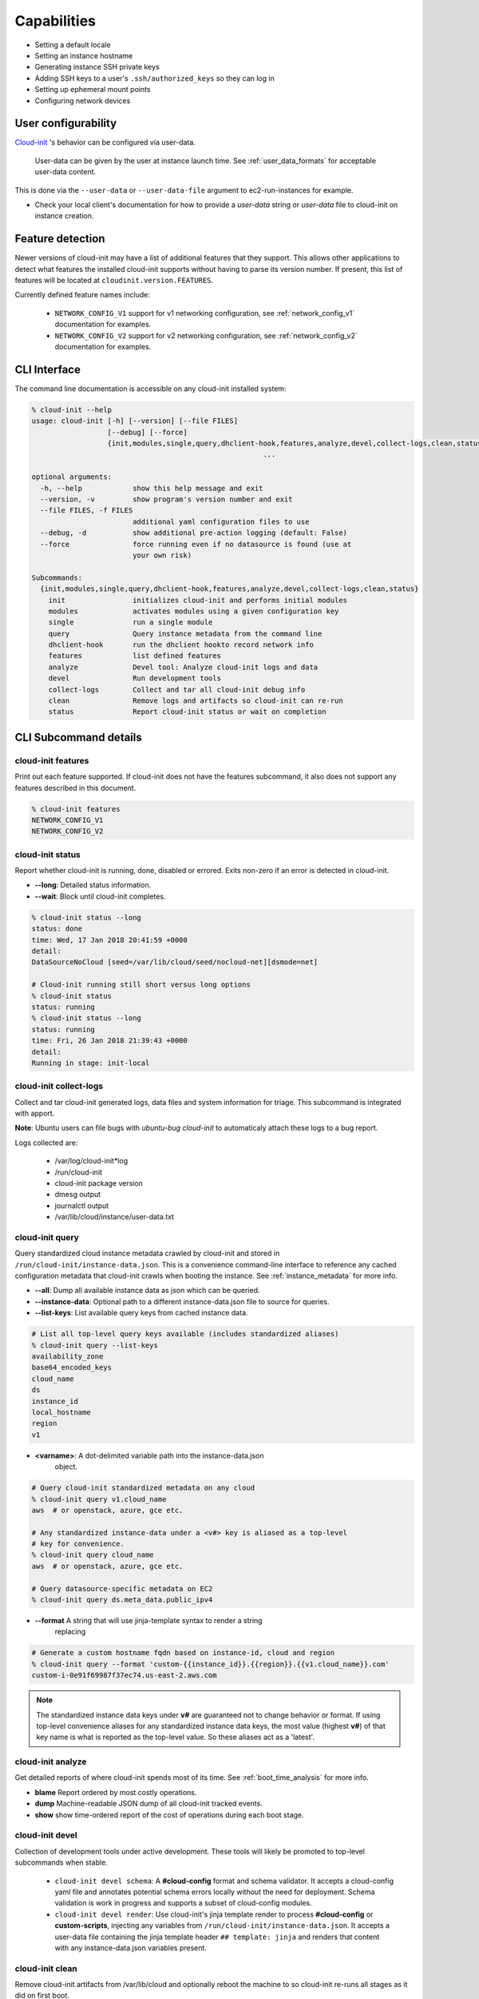 .. _capabilities:

************
Capabilities
************

- Setting a default locale
- Setting an instance hostname
- Generating instance SSH private keys
- Adding SSH keys to a user's ``.ssh/authorized_keys`` so they can log in
- Setting up ephemeral mount points
- Configuring network devices

User configurability
====================

`Cloud-init`_ 's behavior can be configured via user-data.

    User-data can be given by the user at instance launch time. See
    :ref:`user_data_formats` for acceptable user-data content.


This is done via the ``--user-data`` or ``--user-data-file`` argument to
ec2-run-instances for example.

* Check your local client's documentation for how to provide a `user-data`
  string or `user-data` file to cloud-init on instance creation.


Feature detection
=================

Newer versions of cloud-init may have a list of additional features that they
support. This allows other applications to detect what features the installed
cloud-init supports without having to parse its version number. If present,
this list of features will be located at ``cloudinit.version.FEATURES``.

Currently defined feature names include:

 - ``NETWORK_CONFIG_V1`` support for v1 networking configuration,
   see :ref:`network_config_v1` documentation for examples.
 - ``NETWORK_CONFIG_V2`` support for v2 networking configuration,
   see :ref:`network_config_v2` documentation for examples.


CLI Interface
=============

The command line documentation is accessible on any cloud-init installed
system:

.. code-block:: shell-session

  % cloud-init --help
  usage: cloud-init [-h] [--version] [--file FILES]
                    [--debug] [--force]
                    {init,modules,single,query,dhclient-hook,features,analyze,devel,collect-logs,clean,status}
                                                         ...

  optional arguments:
    -h, --help            show this help message and exit
    --version, -v         show program's version number and exit
    --file FILES, -f FILES
                          additional yaml configuration files to use
    --debug, -d           show additional pre-action logging (default: False)
    --force               force running even if no datasource is found (use at
                          your own risk)

  Subcommands:
    {init,modules,single,query,dhclient-hook,features,analyze,devel,collect-logs,clean,status}
      init                initializes cloud-init and performs initial modules
      modules             activates modules using a given configuration key
      single              run a single module
      query               Query instance metadata from the command line
      dhclient-hook       run the dhclient hookto record network info
      features            list defined features
      analyze             Devel tool: Analyze cloud-init logs and data
      devel               Run development tools
      collect-logs        Collect and tar all cloud-init debug info
      clean               Remove logs and artifacts so cloud-init can re-run
      status              Report cloud-init status or wait on completion


CLI Subcommand details
======================

.. _cli_features:

cloud-init features
-------------------
Print out each feature supported.  If cloud-init does not have the
features subcommand, it also does not support any features described in
this document.

.. code-block:: shell-session

  % cloud-init features
  NETWORK_CONFIG_V1
  NETWORK_CONFIG_V2

.. _cli_status:

cloud-init status
-----------------
Report whether cloud-init is running, done, disabled or errored. Exits
non-zero if an error is detected in cloud-init.

* **--long**: Detailed status information.
* **--wait**: Block until cloud-init completes.

.. code-block:: shell-session

  % cloud-init status --long
  status: done
  time: Wed, 17 Jan 2018 20:41:59 +0000
  detail:
  DataSourceNoCloud [seed=/var/lib/cloud/seed/nocloud-net][dsmode=net]

  # Cloud-init running still short versus long options
  % cloud-init status
  status: running
  % cloud-init status --long
  status: running
  time: Fri, 26 Jan 2018 21:39:43 +0000
  detail:
  Running in stage: init-local

.. _cli_collect_logs:

cloud-init collect-logs
-----------------------
Collect and tar cloud-init generated logs, data files and system
information for triage. This subcommand is integrated with apport. 

**Note**: Ubuntu users can file bugs with `ubuntu-bug cloud-init` to
automaticaly attach these logs to a bug report.

Logs collected are:

 * /var/log/cloud-init*log
 * /run/cloud-init
 * cloud-init package version
 * dmesg output
 * journalctl output
 * /var/lib/cloud/instance/user-data.txt

.. _cli_query:

cloud-init query
------------------
Query standardized cloud instance metadata crawled by cloud-init and stored
in ``/run/cloud-init/instance-data.json``. This is a convenience command-line
interface to reference any cached configuration metadata that cloud-init
crawls when booting the instance. See :ref:`instance_metadata` for more info.

* **--all**: Dump all available instance data as json which can be queried.
* **--instance-data**: Optional path to a different instance-data.json file to
  source for queries.
* **--list-keys**: List available query keys from cached instance data.

.. code-block:: shell-session

  # List all top-level query keys available (includes standardized aliases)
  % cloud-init query --list-keys
  availability_zone
  base64_encoded_keys
  cloud_name
  ds
  instance_id
  local_hostname
  region
  v1

* **<varname>**: A dot-delimited variable path into the instance-data.json
   object.

.. code-block:: shell-session

  # Query cloud-init standardized metadata on any cloud
  % cloud-init query v1.cloud_name
  aws  # or openstack, azure, gce etc.

  # Any standardized instance-data under a <v#> key is aliased as a top-level
  # key for convenience.
  % cloud-init query cloud_name
  aws  # or openstack, azure, gce etc.

  # Query datasource-specific metadata on EC2
  % cloud-init query ds.meta_data.public_ipv4

* **--format** A string that will use jinja-template syntax to render a string
   replacing

.. code-block:: shell-session

  # Generate a custom hostname fqdn based on instance-id, cloud and region
  % cloud-init query --format 'custom-{{instance_id}}.{{region}}.{{v1.cloud_name}}.com'
  custom-i-0e91f69987f37ec74.us-east-2.aws.com


.. note::
  The standardized instance data keys under **v#** are guaranteed not to change
  behavior or format. If using top-level convenience aliases for any
  standardized instance data keys, the most value (highest **v#**) of that key
  name is what is reported as the top-level value. So these aliases act as a
  'latest'.


.. _cli_analyze:

cloud-init analyze
------------------
Get detailed reports of where cloud-init spends most of its time. See
:ref:`boot_time_analysis` for more info.

* **blame** Report ordered by most costly operations.
* **dump** Machine-readable JSON dump of all cloud-init tracked events.
* **show** show time-ordered report of the cost of operations during each
  boot stage.

.. _cli_devel:

cloud-init devel
----------------
Collection of development tools under active development. These tools will
likely be promoted to top-level subcommands when stable.

 * ``cloud-init devel schema``: A **#cloud-config** format and schema
   validator. It accepts a cloud-config yaml file and annotates potential
   schema errors locally without the need for deployment. Schema
   validation is work in progress and supports a subset of cloud-config
   modules.

 * ``cloud-init devel render``: Use cloud-init's jinja template render to
   process  **#cloud-config** or **custom-scripts**, injecting any variables
   from ``/run/cloud-init/instance-data.json``. It accepts a user-data file
   containing  the jinja template header ``## template: jinja`` and renders
   that content with any instance-data.json variables present.


.. _cli_clean:

cloud-init clean
----------------
Remove cloud-init artifacts from /var/lib/cloud and optionally reboot the
machine to so cloud-init re-runs all stages as it did on first boot.

* **--logs**: Optionally remove /var/log/cloud-init*log files.
* **--reboot**: Reboot the system after removing artifacts.

.. _cli_init:

cloud-init init
---------------
Generally run by OS init systems to execute cloud-init's stages
*init* and *init-local*. See :ref:`boot_stages` for more info.
Can be run on the commandline, but is generally gated to run only once
due to semaphores in **/var/lib/cloud/instance/sem/** and
**/var/lib/cloud/sem**.

* **--local**: Run *init-local* stage instead of *init*.

.. _cli_modules:

cloud-init modules
------------------
Generally run by OS init systems to execute *modules:config* and
*modules:final* boot stages. This executes cloud config :ref:`modules`
configured to run in the init, config and final stages. The modules are
declared to run in various boot stages in the file
**/etc/cloud/cloud.cfg** under keys **cloud_init_modules**,
**cloud_init_modules** and **cloud_init_modules**. Can be run on the
commandline, but each module is gated to run only once due to semaphores
in ``/var/lib/cloud/``.

* **--mode (init|config|final)**: Run *modules:init*, *modules:config* or
  *modules:final* cloud-init stages. See :ref:`boot_stages` for more info.

.. _cli_single:

cloud-init single
-----------------
Attempt to run a single named cloud config module.  The following example
re-runs the cc_set_hostname module ignoring the module default frequency
of once-per-instance:

* **--name**: The cloud-config module name to run
* **--frequency**: Optionally override the declared module frequency
  with one of (always|once-per-instance|once)

.. code-block:: shell-session

  % cloud-init single --name set_hostname --frequency always

**Note**: Mileage may vary trying to re-run each cloud-config module, as
some are not idempotent.

.. _Cloud-init: https://launchpad.net/cloud-init
.. vi: textwidth=78
